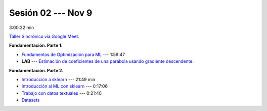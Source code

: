 Sesión 02 --- Nov 9
-------------------------------------------------------------------------------

3:00:22 min 


`Taller Sincrónico via Google Meet <https://colab.research.google.com/github/jdvelasq/datalabs/blob/master/notebooks/analitica_predictiva/taller_presencial-modelo_lineal_multivariado.ipynb>`_.


**Fundamentación. Parte 1.**

* `Fundamentos de Optimización para ML <https://jdvelasq.github.io/curso_fundamentos_de_ml/>`_ --- 1:59:47

* **LAB** --- `Estimación de coeficientes de una parábola usando gradiente descendente <https://classroom.github.com/a/a3xGd1Os>`_.


**Fundamentación. Parte 2.**

* `Introducción a sklearn <https://youtu.be/ewMM7VNyGz8>`_ --- 21:49 min

* `Introducción al ML con sklearn <https://www.youtube.com/watch?v=7bIRMPXi6OU&t=7s>`_ --- 0:17:06

* `Trabajo con datos textuales <https://www.youtube.com/watch?v=7bIRMPXi6OU&t=4556s>`_ --- 0:21:40

* `Datasets <https://jdvelasq.github.io/curso_ml_con_sklearn/c08_datasets.html>`_ 
